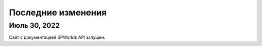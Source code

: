 .. _changes:

Последние изменения
=============================================

Июль 30, 2022
--------------

Сайт с документацией SPWorlds API запущен.
